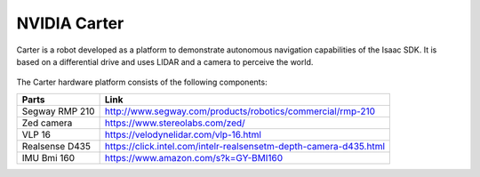 .. _carter_hardware:

NVIDIA Carter
======================

Carter is a robot developed as a platform to demonstrate autonomous navigation capabilities of the
Isaac SDK. It is based on a differential drive and uses LIDAR and a camera to perceive the world.

   .. image:: images/carter.jpg

The Carter hardware platform consists of the following components:

+----------------+-------------------------------------------------------------------+
| Parts          | Link                                                              |
+================+===================================================================+
| Segway RMP 210 | http://www.segway.com/products/robotics/commercial/rmp-210        |
+----------------+-------------------------------------------------------------------+
| Zed camera     | https://www.stereolabs.com/zed/                                   |
+----------------+-------------------------------------------------------------------+
| VLP 16         | https://velodynelidar.com/vlp-16.html                             |
+----------------+-------------------------------------------------------------------+
| Realsense D435 | https://click.intel.com/intelr-realsensetm-depth-camera-d435.html |
+----------------+-------------------------------------------------------------------+
| IMU Bmi 160    | https://www.amazon.com/s?k=GY-BMI160                              |
+----------------+-------------------------------------------------------------------+